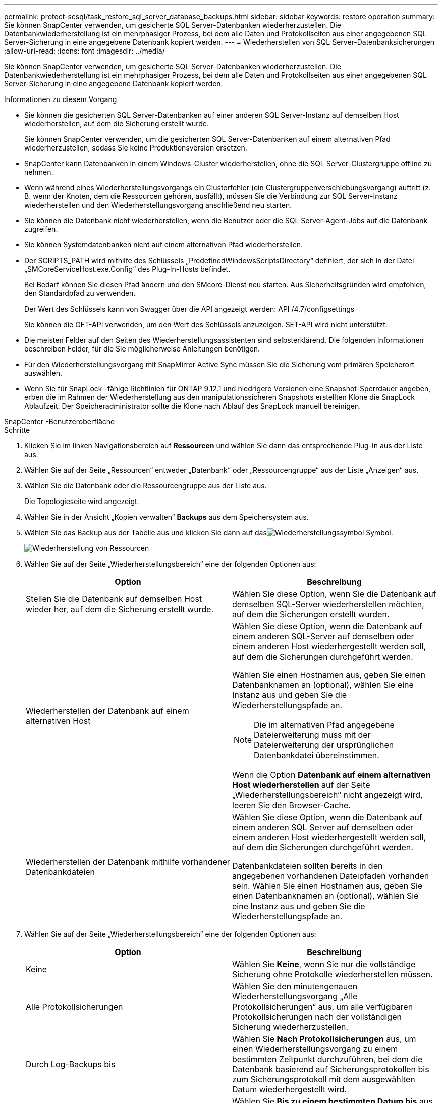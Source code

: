 ---
permalink: protect-scsql/task_restore_sql_server_database_backups.html 
sidebar: sidebar 
keywords: restore operation 
summary: Sie können SnapCenter verwenden, um gesicherte SQL Server-Datenbanken wiederherzustellen.  Die Datenbankwiederherstellung ist ein mehrphasiger Prozess, bei dem alle Daten und Protokollseiten aus einer angegebenen SQL Server-Sicherung in eine angegebene Datenbank kopiert werden. 
---
= Wiederherstellen von SQL Server-Datenbanksicherungen
:allow-uri-read: 
:icons: font
:imagesdir: ../media/


[role="lead"]
Sie können SnapCenter verwenden, um gesicherte SQL Server-Datenbanken wiederherzustellen.  Die Datenbankwiederherstellung ist ein mehrphasiger Prozess, bei dem alle Daten und Protokollseiten aus einer angegebenen SQL Server-Sicherung in eine angegebene Datenbank kopiert werden.

.Informationen zu diesem Vorgang
* Sie können die gesicherten SQL Server-Datenbanken auf einer anderen SQL Server-Instanz auf demselben Host wiederherstellen, auf dem die Sicherung erstellt wurde.
+
Sie können SnapCenter verwenden, um die gesicherten SQL Server-Datenbanken auf einem alternativen Pfad wiederherzustellen, sodass Sie keine Produktionsversion ersetzen.

* SnapCenter kann Datenbanken in einem Windows-Cluster wiederherstellen, ohne die SQL Server-Clustergruppe offline zu nehmen.
* Wenn während eines Wiederherstellungsvorgangs ein Clusterfehler (ein Clustergruppenverschiebungsvorgang) auftritt (z. B. wenn der Knoten, dem die Ressourcen gehören, ausfällt), müssen Sie die Verbindung zur SQL Server-Instanz wiederherstellen und den Wiederherstellungsvorgang anschließend neu starten.
* Sie können die Datenbank nicht wiederherstellen, wenn die Benutzer oder die SQL Server-Agent-Jobs auf die Datenbank zugreifen.
* Sie können Systemdatenbanken nicht auf einem alternativen Pfad wiederherstellen.
* Der SCRIPTS_PATH wird mithilfe des Schlüssels „PredefinedWindowsScriptsDirectory“ definiert, der sich in der Datei „SMCoreServiceHost.exe.Config“ des Plug-In-Hosts befindet.
+
Bei Bedarf können Sie diesen Pfad ändern und den SMcore-Dienst neu starten.  Aus Sicherheitsgründen wird empfohlen, den Standardpfad zu verwenden.

+
Der Wert des Schlüssels kann von Swagger über die API angezeigt werden: API /4.7/configsettings

+
Sie können die GET-API verwenden, um den Wert des Schlüssels anzuzeigen.  SET-API wird nicht unterstützt.

* Die meisten Felder auf den Seiten des Wiederherstellungsassistenten sind selbsterklärend.  Die folgenden Informationen beschreiben Felder, für die Sie möglicherweise Anleitungen benötigen.
* Für den Wiederherstellungsvorgang mit SnapMirror Active Sync müssen Sie die Sicherung vom primären Speicherort auswählen.
* Wenn Sie für SnapLock -fähige Richtlinien für ONTAP 9.12.1 und niedrigere Versionen eine Snapshot-Sperrdauer angeben, erben die im Rahmen der Wiederherstellung aus den manipulationssicheren Snapshots erstellten Klone die SnapLock Ablaufzeit. Der Speicheradministrator sollte die Klone nach Ablauf des SnapLock manuell bereinigen.


[role="tabbed-block"]
====
.SnapCenter -Benutzeroberfläche
--
.Schritte
. Klicken Sie im linken Navigationsbereich auf *Ressourcen* und wählen Sie dann das entsprechende Plug-In aus der Liste aus.
. Wählen Sie auf der Seite „Ressourcen“ entweder „Datenbank“ oder „Ressourcengruppe“ aus der Liste „Anzeigen“ aus.
. Wählen Sie die Datenbank oder die Ressourcengruppe aus der Liste aus.
+
Die Topologieseite wird angezeigt.

. Wählen Sie in der Ansicht „Kopien verwalten“ *Backups* aus dem Speichersystem aus.
. Wählen Sie das Backup aus der Tabelle aus und klicken Sie dann auf dasimage:../media/restore_icon.gif["Wiederherstellungssymbol"] Symbol.
+
image::../media/restoring_resource.gif[Wiederherstellung von Ressourcen]

. Wählen Sie auf der Seite „Wiederherstellungsbereich“ eine der folgenden Optionen aus:
+
|===
| Option | Beschreibung 


 a| 
Stellen Sie die Datenbank auf demselben Host wieder her, auf dem die Sicherung erstellt wurde.
 a| 
Wählen Sie diese Option, wenn Sie die Datenbank auf demselben SQL-Server wiederherstellen möchten, auf dem die Sicherungen erstellt wurden.



 a| 
Wiederherstellen der Datenbank auf einem alternativen Host
 a| 
Wählen Sie diese Option, wenn die Datenbank auf einem anderen SQL-Server auf demselben oder einem anderen Host wiederhergestellt werden soll, auf dem die Sicherungen durchgeführt werden.

Wählen Sie einen Hostnamen aus, geben Sie einen Datenbanknamen an (optional), wählen Sie eine Instanz aus und geben Sie die Wiederherstellungspfade an.


NOTE: Die im alternativen Pfad angegebene Dateierweiterung muss mit der Dateierweiterung der ursprünglichen Datenbankdatei übereinstimmen.

Wenn die Option *Datenbank auf einem alternativen Host wiederherstellen* auf der Seite „Wiederherstellungsbereich“ nicht angezeigt wird, leeren Sie den Browser-Cache.



 a| 
Wiederherstellen der Datenbank mithilfe vorhandener Datenbankdateien
 a| 
Wählen Sie diese Option, wenn die Datenbank auf einem anderen SQL Server auf demselben oder einem anderen Host wiederhergestellt werden soll, auf dem die Sicherungen durchgeführt werden.

Datenbankdateien sollten bereits in den angegebenen vorhandenen Dateipfaden vorhanden sein.  Wählen Sie einen Hostnamen aus, geben Sie einen Datenbanknamen an (optional), wählen Sie eine Instanz aus und geben Sie die Wiederherstellungspfade an.

|===
. Wählen Sie auf der Seite „Wiederherstellungsbereich“ eine der folgenden Optionen aus:
+
|===
| Option | Beschreibung 


 a| 
Keine
 a| 
Wählen Sie *Keine*, wenn Sie nur die vollständige Sicherung ohne Protokolle wiederherstellen müssen.



 a| 
Alle Protokollsicherungen
 a| 
Wählen Sie den minutengenauen Wiederherstellungsvorgang „Alle Protokollsicherungen“ aus, um alle verfügbaren Protokollsicherungen nach der vollständigen Sicherung wiederherzustellen.



 a| 
Durch Log-Backups bis
 a| 
Wählen Sie *Nach Protokollsicherungen* aus, um einen Wiederherstellungsvorgang zu einem bestimmten Zeitpunkt durchzuführen, bei dem die Datenbank basierend auf Sicherungsprotokollen bis zum Sicherungsprotokoll mit dem ausgewählten Datum wiederhergestellt wird.



 a| 
Nach einem bestimmten Datum bis
 a| 
Wählen Sie *Bis zu einem bestimmten Datum bis* aus, um das Datum und die Uhrzeit anzugeben, nach denen Transaktionsprotokolle nicht mehr auf die wiederhergestellte Datenbank angewendet werden.

Dieser zeitpunktbezogene Wiederherstellungsvorgang stoppt die Wiederherstellung von Transaktionsprotokolleinträgen, die nach dem angegebenen Datum und der angegebenen Uhrzeit aufgezeichnet wurden.



 a| 
Benutzerdefiniertes Protokollverzeichnis verwenden
 a| 
Wenn Sie *Alle Protokollsicherungen*, *Nach Protokollsicherungen* oder *Nach bestimmtem Datum bis* ausgewählt haben und sich die Protokolle an einem benutzerdefinierten Speicherort befinden, wählen Sie *Benutzerdefiniertes Protokollverzeichnis verwenden* und geben Sie dann den Protokollspeicherort an.

Die Option *Benutzerdefiniertes Protokollverzeichnis verwenden* ist nur verfügbar, wenn Sie *Datenbank auf einem anderen Host wiederherstellen* oder *Datenbank mit vorhandenen Datenbankdateien wiederherstellen* ausgewählt haben.  Sie können auch den freigegebenen Pfad verwenden, stellen Sie jedoch sicher, dass der Pfad für den SQL-Benutzer zugänglich ist.


NOTE: Das benutzerdefinierte Protokollverzeichnis wird für die Verfügbarkeitsgruppendatenbank nicht unterstützt.

|===
. Führen Sie auf der Seite „Pre Ops“ die folgenden Schritte aus:
+
.. Wählen Sie auf der Seite „Optionen vor der Wiederherstellung“ eine der folgenden Optionen aus:
+
*** Wählen Sie *Datenbank beim Wiederherstellen mit gleichem Namen überschreiben*, um die Datenbank mit gleichem Namen wiederherzustellen.
*** Wählen Sie *Replikationseinstellungen der SQL-Datenbank beibehalten*, um die Datenbank wiederherzustellen und die vorhandenen Replikationseinstellungen beizubehalten.
*** Wählen Sie *Transaktionsprotokollsicherung vor Wiederherstellung erstellen* aus, um vor Beginn des Wiederherstellungsvorgangs ein Transaktionsprotokoll zu erstellen.
*** Wählen Sie *Wiederherstellung beenden, wenn die Sicherung des Transaktionsprotokolls vor der Wiederherstellung fehlschlägt* aus, um den Wiederherstellungsvorgang abzubrechen, wenn die Sicherung des Transaktionsprotokolls fehlschlägt.


.. Geben Sie optionale Skripts an, die vor der Durchführung eines Wiederherstellungsauftrags ausgeführt werden sollen.
+
Sie können beispielsweise ein Skript ausführen, um SNMP-Traps zu aktualisieren, Warnungen zu automatisieren, Protokolle zu senden usw.

+

NOTE: Der Prescripts- oder Postscripts-Pfad sollte keine Laufwerke oder Freigaben enthalten.  Der Pfad sollte relativ zum SCRIPTS_PATH sein.



. Führen Sie auf der Seite „Post Ops“ die folgenden Schritte aus:
+
.. Wählen Sie im Abschnitt „Datenbankstatus nach Abschluss der Wiederherstellung auswählen“ eine der folgenden Optionen aus:
+
*** Wählen Sie *Betriebsbereit, aber nicht verfügbar zum Wiederherstellen zusätzlicher Transaktionsprotokolle*, wenn Sie jetzt alle erforderlichen Sicherungen wiederherstellen.
+
Dies ist das Standardverhalten, das die Datenbank durch Zurücksetzen der nicht festgeschriebenen Transaktionen einsatzbereit macht.  Sie können keine weiteren Transaktionsprotokolle wiederherstellen, bis Sie eine Sicherung erstellt haben.

*** Wählen Sie *Nicht betriebsbereit, aber zum Wiederherstellen zusätzlicher Transaktionsprotokolle verfügbar* aus, um die Datenbank nicht betriebsbereit zu lassen, ohne die nicht festgeschriebenen Transaktionen zurückzusetzen.
+
Zusätzliche Transaktionsprotokolle können wiederhergestellt werden.  Sie können die Datenbank erst verwenden, wenn sie wiederhergestellt ist.

*** Wählen Sie *Schreibgeschützter Modus, verfügbar zum Wiederherstellen zusätzlicher Transaktionsprotokolle*, um die Datenbank im schreibgeschützten Modus zu belassen.
+
Diese Option macht nicht festgeschriebene Transaktionen rückgängig, speichert die rückgängig gemachten Aktionen jedoch in einer Standby-Datei, sodass Wiederherstellungseffekte rückgängig gemacht werden können.

+
Wenn die Option „Verzeichnis rückgängig machen“ aktiviert ist, werden mehr Transaktionsprotokolle wiederhergestellt.  Wenn der Wiederherstellungsvorgang für das Transaktionsprotokoll nicht erfolgreich ist, können die Änderungen rückgängig gemacht werden.  Weitere Informationen finden Sie in der SQL Server-Dokumentation.



.. Geben Sie optionale Skripts an, die nach der Durchführung eines Wiederherstellungsauftrags ausgeführt werden sollen.
+
Sie können beispielsweise ein Skript ausführen, um SNMP-Traps zu aktualisieren, Warnungen zu automatisieren, Protokolle zu senden usw.

+

NOTE: Der Prescripts- oder Postscripts-Pfad sollte keine Laufwerke oder Freigaben enthalten.  Der Pfad sollte relativ zum SCRIPTS_PATH sein.



. Wählen Sie auf der Benachrichtigungsseite aus der Dropdownliste *E-Mail-Einstellungen* die Szenarien aus, in denen Sie die E-Mails senden möchten.
+
Sie müssen außerdem die E-Mail-Adressen des Absenders und des Empfängers sowie den Betreff der E-Mail angeben.

. Überprüfen Sie die Zusammenfassung und klicken Sie dann auf *Fertig*.
. Überwachen Sie den Wiederherstellungsprozess mithilfe der Seite *Überwachen* > *Jobs*.


--
.PowerShell-Cmdlets
--
.Schritte
. Initiieren Sie mithilfe des Cmdlets Open-SmConnection eine Verbindungssitzung mit dem SnapCenter -Server für einen angegebenen Benutzer.
+
[listing]
----
PS C:\> Open-Smconnection
----
. Rufen Sie die Informationen zu den Sicherungen ab, die Sie wiederherstellen möchten, indem Sie die Cmdlets „Get-SmBackup“ und „Get-SmBackupReport“ verwenden.
+
Dieses Beispiel zeigt Informationen zu allen verfügbaren Backups an:

+
[listing]
----
PS C:\> Get-SmBackup

BackupId                      BackupName                    BackupTime                    BackupType
--------                      ----------                    ----------                    ----------
  1               Payroll Dataset_vise-f6_08... 8/4/2015    11:02:32 AM                 Full Backup
  2               Payroll Dataset_vise-f6_08... 8/4/2015    11:23:17 AM
----
+
Dieses Beispiel zeigt detaillierte Informationen zum Backup vom 29. Januar 2015 bis 3. Februar 2015:

+
[listing]
----
PS C:\> Get-SmBackupReport -FromDateTime "1/29/2015" -ToDateTime "2/3/2015"

   SmBackupId           : 113
   SmJobId              : 2032
   StartDateTime        : 2/2/2015 6:57:03 AM
   EndDateTime          : 2/2/2015 6:57:11 AM
   Duration             : 00:00:07.3060000
   CreatedDateTime      : 2/2/2015 6:57:23 AM
   Status               : Completed
   ProtectionGroupName  : Clone
   SmProtectionGroupId  : 34
   PolicyName           : Vault
   SmPolicyId           : 18
   BackupName           : Clone_SCSPR0019366001_02-02-2015_06.57.08
   VerificationStatus   : NotVerified

   SmBackupId           : 114
   SmJobId              : 2183
   StartDateTime        : 2/2/2015 1:02:41 PM
   EndDateTime          : 2/2/2015 1:02:38 PM
   Duration             : -00:00:03.2300000
   CreatedDateTime      : 2/2/2015 1:02:53 PM
   Status               : Completed
   ProtectionGroupName  : Clone
   SmProtectionGroupId  : 34
   PolicyName           : Vault
   SmPolicyId           : 18
   BackupName           : Clone_SCSPR0019366001_02-02-2015_13.02.45
   VerificationStatus   : NotVerified
----
. Stellen Sie Daten aus der Sicherung mithilfe des Cmdlets Restore-SmBackup wieder her.
+
[listing]
----
Restore-SmBackup -PluginCode 'DummyPlugin' -AppObjectId 'scc54.sccore.test.com\DummyPlugin\NTP\DB1' -BackupId 269 -Confirm:$false
output:
Name                : Restore 'scc54.sccore.test.com\DummyPlugin\NTP\DB1'
Id                  : 2368
StartTime           : 10/4/2016 11:22:02 PM
EndTime             :
IsCancellable       : False
IsRestartable       : False
IsCompleted         : False
IsVisible           : True
IsScheduled         : False
PercentageCompleted : 0
Description         :
Status              : Queued
Owner               :
Error               :
Priority            : None
Tasks               : {}
ParentJobID         : 0
EventId             : 0
JobTypeId           :
ApisJobKey          :
ObjectId            : 0
PluginCode          : NONE
PluginName          :
----


Informationen zu den mit dem Cmdlet verwendbaren Parametern und deren Beschreibungen erhalten Sie durch Ausführen von _Get-Help command_name_. Alternativ können Sie auch auf die https://docs.netapp.com/us-en/snapcenter-cmdlets/index.html["Referenzhandbuch für SnapCenter -Software-Cmdlets"^] .

--
====